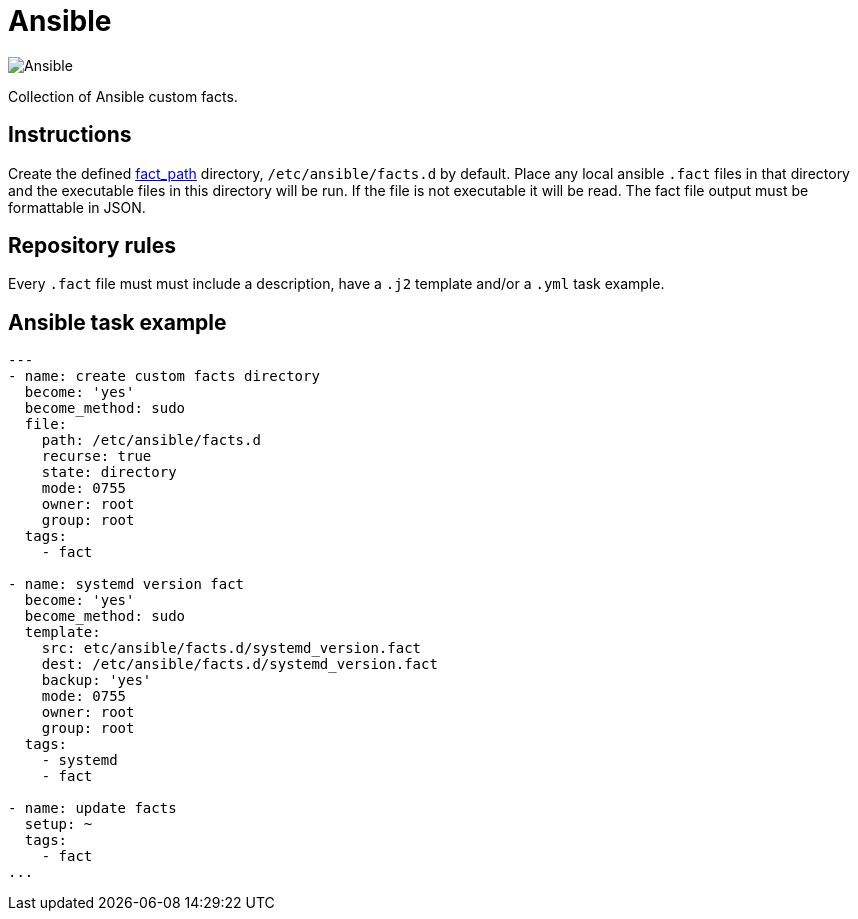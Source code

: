 = Ansible
:icons: font

image::https://www.ansible.com/hs-fs/hubfs/Official_Logos/Ansible-CircleA-BlackOutline.png[Ansible]

Collection of Ansible custom facts.

== Instructions

Create the defined
https://docs.ansible.com/ansible/latest/modules/setup_module.html[fact_path]
directory, `/etc/ansible/facts.d` by default.
Place any local ansible `.fact` files in that directory and the executable files
in this directory will be run.  If the file is not executable it will be read.
The fact file output must be formattable in JSON.

== Repository rules

Every `.fact` file must must include a description, have a `.j2` template
and/or a `.yml` task example.

== Ansible task example

```shell
---
- name: create custom facts directory
  become: 'yes'
  become_method: sudo
  file:
    path: /etc/ansible/facts.d
    recurse: true
    state: directory
    mode: 0755
    owner: root
    group: root
  tags:
    - fact

- name: systemd version fact
  become: 'yes'
  become_method: sudo
  template:
    src: etc/ansible/facts.d/systemd_version.fact
    dest: /etc/ansible/facts.d/systemd_version.fact
    backup: 'yes'
    mode: 0755
    owner: root
    group: root
  tags:
    - systemd
    - fact

- name: update facts
  setup: ~
  tags:
    - fact
...
```

